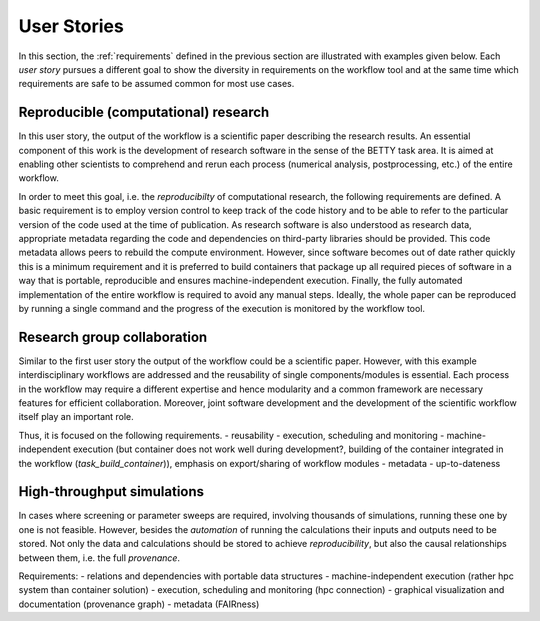 .. _userstories:

User Stories
============
In this section, the :ref:`requirements` defined in the previous section are illustrated
with examples given below. Each *user story* pursues a different goal to show the 
diversity in requirements on the workflow tool and at the same time which requirements
are safe to be assumed common for most use cases.

.. _user_story_1:

Reproducible (computational) research
-------------------------------------
In this user story, the output of the workflow is a scientific paper describing the research results.
An essential component of this work is the development of research software in the sense of the BETTY task area.
It is aimed at enabling other scientists to comprehend and rerun each process (numerical analysis, postprocessing, etc.) of the entire workflow.

In order to meet this goal, i.e. the *reproducibilty* of computational research, the following requirements are defined.
A basic requirement is to employ version control to keep track of the code history and to be able to refer to the particular version of the code used at the time of publication.
As research software is also understood as research data, appropriate metadata regarding the code and dependencies on third-party libraries should be provided.  
This code metadata allows peers to rebuild the compute environment. 
However, since software becomes out of date rather quickly this is a minimum requirement and it is preferred to build containers that package up all required pieces of software in a way that is portable, reproducible and ensures machine-independent execution.
Finally, the fully automated implementation of the entire workflow is required to avoid any manual steps.
Ideally, the whole paper can be reproduced by running a single command and the progress of the execution is monitored by the workflow tool.


.. _user_story_2:

Research group collaboration
----------------------------
Similar to the first user story the output of the workflow could be a scientific paper. 
However, with this example interdisciplinary workflows are addressed and the reusability of single components/modules is essential. 
Each process in the workflow may require a different expertise and hence modularity and a common framework are necessary features for efficient collaboration.
Moreover, joint software development and the development of the scientific workflow itself play an important role.

Thus, it is focused on the following requirements.
- reusability
- execution, scheduling and monitoring
- machine-independent execution (but container does not work well during development?, building of the container integrated in the workflow (*task_build_container*)), emphasis on export/sharing of workflow modules
- metadata
- up-to-dateness


.. _user_story_3:

High-throughput simulations
---------------------------
In cases where screening or parameter sweeps are required, involving thousands of simulations,
running these one by one is not feasible. However, besides the *automation* of running the 
calculations their inputs and outputs need to be stored. Not only the data and calculations
should be stored to achieve *reproducibility*, but also the causal relationships between them, i.e.
the full *provenance*.

Requirements:
- relations and dependencies with portable data structures
- machine-independent execution (rather hpc system than container solution)
- execution, scheduling and monitoring (hpc connection)
- graphical visualization and documentation (provenance graph)
- metadata (FAIRness)
